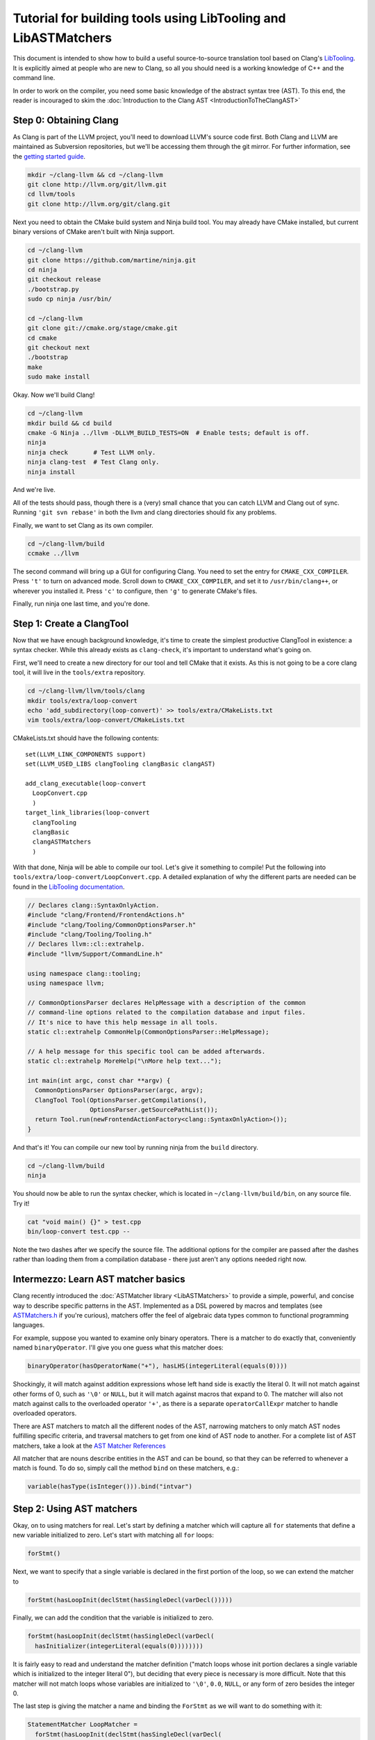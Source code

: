 ===============================================================
Tutorial for building tools using LibTooling and LibASTMatchers
===============================================================

This document is intended to show how to build a useful source-to-source
translation tool based on Clang's `LibTooling <LibTooling.html>`_. It is
explicitly aimed at people who are new to Clang, so all you should need
is a working knowledge of C++ and the command line.

In order to work on the compiler, you need some basic knowledge of the
abstract syntax tree (AST). To this end, the reader is incouraged to
skim the :doc:`Introduction to the Clang
AST <IntroductionToTheClangAST>`

Step 0: Obtaining Clang
=======================

As Clang is part of the LLVM project, you'll need to download LLVM's
source code first. Both Clang and LLVM are maintained as Subversion
repositories, but we'll be accessing them through the git mirror. For
further information, see the `getting started
guide <http://llvm.org/docs/GettingStarted.html>`_.

.. code-block:: console

      mkdir ~/clang-llvm && cd ~/clang-llvm
      git clone http://llvm.org/git/llvm.git
      cd llvm/tools
      git clone http://llvm.org/git/clang.git

Next you need to obtain the CMake build system and Ninja build tool. You
may already have CMake installed, but current binary versions of CMake
aren't built with Ninja support.

.. code-block:: console

      cd ~/clang-llvm
      git clone https://github.com/martine/ninja.git
      cd ninja
      git checkout release
      ./bootstrap.py
      sudo cp ninja /usr/bin/

      cd ~/clang-llvm
      git clone git://cmake.org/stage/cmake.git
      cd cmake
      git checkout next
      ./bootstrap
      make
      sudo make install

Okay. Now we'll build Clang!

.. code-block:: console

      cd ~/clang-llvm
      mkdir build && cd build
      cmake -G Ninja ../llvm -DLLVM_BUILD_TESTS=ON  # Enable tests; default is off.
      ninja
      ninja check       # Test LLVM only.
      ninja clang-test  # Test Clang only.
      ninja install

And we're live.

All of the tests should pass, though there is a (very) small chance that
you can catch LLVM and Clang out of sync. Running ``'git svn rebase'``
in both the llvm and clang directories should fix any problems.

Finally, we want to set Clang as its own compiler.

.. code-block:: console

      cd ~/clang-llvm/build
      ccmake ../llvm

The second command will bring up a GUI for configuring Clang. You need
to set the entry for ``CMAKE_CXX_COMPILER``. Press ``'t'`` to turn on
advanced mode. Scroll down to ``CMAKE_CXX_COMPILER``, and set it to
``/usr/bin/clang++``, or wherever you installed it. Press ``'c'`` to
configure, then ``'g'`` to generate CMake's files.

Finally, run ninja one last time, and you're done.

Step 1: Create a ClangTool
==========================

Now that we have enough background knowledge, it's time to create the
simplest productive ClangTool in existence: a syntax checker. While this
already exists as ``clang-check``, it's important to understand what's
going on.

First, we'll need to create a new directory for our tool and tell CMake
that it exists. As this is not going to be a core clang tool, it will
live in the ``tools/extra`` repository.

.. code-block:: console

      cd ~/clang-llvm/llvm/tools/clang
      mkdir tools/extra/loop-convert
      echo 'add_subdirectory(loop-convert)' >> tools/extra/CMakeLists.txt
      vim tools/extra/loop-convert/CMakeLists.txt

CMakeLists.txt should have the following contents:

::

      set(LLVM_LINK_COMPONENTS support)
      set(LLVM_USED_LIBS clangTooling clangBasic clangAST)

      add_clang_executable(loop-convert
        LoopConvert.cpp
        )
      target_link_libraries(loop-convert
        clangTooling
        clangBasic
        clangASTMatchers
        )

With that done, Ninja will be able to compile our tool. Let's give it
something to compile! Put the following into
``tools/extra/loop-convert/LoopConvert.cpp``. A detailed explanation of
why the different parts are needed can be found in the `LibTooling
documentation <LibTooling.html>`_.

.. code-block:: c++

      // Declares clang::SyntaxOnlyAction.
      #include "clang/Frontend/FrontendActions.h"
      #include "clang/Tooling/CommonOptionsParser.h"
      #include "clang/Tooling/Tooling.h"
      // Declares llvm::cl::extrahelp.
      #include "llvm/Support/CommandLine.h"

      using namespace clang::tooling;
      using namespace llvm;

      // CommonOptionsParser declares HelpMessage with a description of the common
      // command-line options related to the compilation database and input files.
      // It's nice to have this help message in all tools.
      static cl::extrahelp CommonHelp(CommonOptionsParser::HelpMessage);

      // A help message for this specific tool can be added afterwards.
      static cl::extrahelp MoreHelp("\nMore help text...");

      int main(int argc, const char **argv) {
        CommonOptionsParser OptionsParser(argc, argv);
        ClangTool Tool(OptionsParser.getCompilations(),
                       OptionsParser.getSourcePathList());
        return Tool.run(newFrontendActionFactory<clang::SyntaxOnlyAction>());
      }

And that's it! You can compile our new tool by running ninja from the
``build`` directory.

.. code-block:: console

      cd ~/clang-llvm/build
      ninja

You should now be able to run the syntax checker, which is located in
``~/clang-llvm/build/bin``, on any source file. Try it!

.. code-block:: console

      cat "void main() {}" > test.cpp
      bin/loop-convert test.cpp --

Note the two dashes after we specify the source file. The additional
options for the compiler are passed after the dashes rather than loading
them from a compilation database - there just aren't any options needed
right now.

Intermezzo: Learn AST matcher basics
====================================

Clang recently introduced the :doc:`ASTMatcher
library <LibASTMatchers>` to provide a simple, powerful, and
concise way to describe specific patterns in the AST. Implemented as a
DSL powered by macros and templates (see
`ASTMatchers.h <../doxygen/ASTMatchers_8h_source.html>`_ if you're
curious), matchers offer the feel of algebraic data types common to
functional programming languages.

For example, suppose you wanted to examine only binary operators. There
is a matcher to do exactly that, conveniently named ``binaryOperator``.
I'll give you one guess what this matcher does:

.. code-block:: c++

      binaryOperator(hasOperatorName("+"), hasLHS(integerLiteral(equals(0))))

Shockingly, it will match against addition expressions whose left hand
side is exactly the literal 0. It will not match against other forms of
0, such as ``'\0'`` or ``NULL``, but it will match against macros that
expand to 0. The matcher will also not match against calls to the
overloaded operator ``'+'``, as there is a separate ``operatorCallExpr``
matcher to handle overloaded operators.

There are AST matchers to match all the different nodes of the AST,
narrowing matchers to only match AST nodes fulfilling specific criteria,
and traversal matchers to get from one kind of AST node to another. For
a complete list of AST matchers, take a look at the `AST Matcher
References <LibASTMatchersReference.html>`_

All matcher that are nouns describe entities in the AST and can be
bound, so that they can be referred to whenever a match is found. To do
so, simply call the method ``bind`` on these matchers, e.g.:

.. code-block:: c++

      variable(hasType(isInteger())).bind("intvar")

Step 2: Using AST matchers
==========================

Okay, on to using matchers for real. Let's start by defining a matcher
which will capture all ``for`` statements that define a new variable
initialized to zero. Let's start with matching all ``for`` loops:

.. code-block:: c++

      forStmt()

Next, we want to specify that a single variable is declared in the first
portion of the loop, so we can extend the matcher to

.. code-block:: c++

      forStmt(hasLoopInit(declStmt(hasSingleDecl(varDecl()))))

Finally, we can add the condition that the variable is initialized to
zero.

.. code-block:: c++

      forStmt(hasLoopInit(declStmt(hasSingleDecl(varDecl(
        hasInitializer(integerLiteral(equals(0))))))))

It is fairly easy to read and understand the matcher definition ("match
loops whose init portion declares a single variable which is initialized
to the integer literal 0"), but deciding that every piece is necessary
is more difficult. Note that this matcher will not match loops whose
variables are initialized to ``'\0'``, ``0.0``, ``NULL``, or any form of
zero besides the integer 0.

The last step is giving the matcher a name and binding the ``ForStmt``
as we will want to do something with it:

.. code-block:: c++

      StatementMatcher LoopMatcher =
        forStmt(hasLoopInit(declStmt(hasSingleDecl(varDecl(
          hasInitializer(integerLiteral(equals(0)))))))).bind("forLoop");

Once you have defined your matchers, you will need to add a little more
scaffolding in order to run them. Matchers are paired with a
``MatchCallback`` and registered with a ``MatchFinder`` object, then run
from a ``ClangTool``. More code!

Add the following to ``LoopConvert.cpp``:

.. code-block:: c++

      #include "clang/ASTMatchers/ASTMatchers.h"
      #include "clang/ASTMatchers/ASTMatchFinder.h"

      using namespace clang;
      using namespace clang::ast_matchers;

      StatementMatcher LoopMatcher =
        forStmt(hasLoopInit(declStmt(hasSingleDecl(varDecl(
          hasInitializer(integerLiteral(equals(0)))))))).bind("forLoop");

      class LoopPrinter : public MatchFinder::MatchCallback {
      public :
        virtual void run(const MatchFinder::MatchResult &Result) {
        if (const ForStmt *FS = Result.Nodes.getNodeAs<clang::ForStmt>("forLoop"))
          FS->dump();
      };

And change ``main()`` to:

.. code-block:: c++

      int main(int argc, const char **argv) {
        CommonOptionsParser OptionsParser(argc, argv);
        ClangTool Tool(OptionsParser.getCompilations(),
                       OptionsParser.getSourcePathList());

        LoopPrinter Printer;
        MatchFinder Finder;
        Finder.addMatcher(LoopMatcher, &Printer);

        return Tool.run(newFrontendActionFactory(&Finder));
      }

Now, you should be able to recompile and run the code to discover for
loops. Create a new file with a few examples, and test out our new
handiwork:

.. code-block:: console

      cd ~/clang-llvm/llvm/llvm_build/
      ninja loop-convert
      vim ~/test-files/simple-loops.cc
      bin/loop-convert ~/test-files/simple-loops.cc

Step 3.5: More Complicated Matchers
===================================

Our simple matcher is capable of discovering for loops, but we would
still need to filter out many more ourselves. We can do a good portion
of the remaining work with some cleverly chosen matchers, but first we
need to decide exactly which properties we want to allow.

How can we characterize for loops over arrays which would be eligible
for translation to range-based syntax? Range based loops over arrays of
size ``N`` that:

-  start at index ``0``
-  iterate consecutively
-  end at index ``N-1``

We already check for (1), so all we need to add is a check to the loop's
condition to ensure that the loop's index variable is compared against
``N`` and another check to ensure that the increment step just
increments this same variable. The matcher for (2) is straightforward:
require a pre- or post-increment of the same variable declared in the
init portion.

Unfortunately, such a matcher is impossible to write. Matchers contain
no logic for comparing two arbitrary AST nodes and determining whether
or not they are equal, so the best we can do is matching more than we
would like to allow, and punting extra comparisons to the callback.

In any case, we can start building this sub-matcher. We can require that
the increment step be a unary increment like this:

.. code-block:: c++

      hasIncrement(unaryOperator(hasOperatorName("++")))

Specifying what is incremented introduces another quirk of Clang's AST:
Usages of variables are represented as ``DeclRefExpr``'s ("declaration
reference expressions") because they are expressions which refer to
variable declarations. To find a ``unaryOperator`` that refers to a
specific declaration, we can simply add a second condition to it:

.. code-block:: c++

      hasIncrement(unaryOperator(
        hasOperatorName("++"),
        hasUnaryOperand(declRefExpr())))

Furthermore, we can restrict our matcher to only match if the
incremented variable is an integer:

.. code-block:: c++

      hasIncrement(unaryOperator(
        hasOperatorName("++"),
        hasUnaryOperand(declRefExpr(to(varDecl(hasType(isInteger())))))))

And the last step will be to attach an identifier to this variable, so
that we can retrieve it in the callback:

.. code-block:: c++

      hasIncrement(unaryOperator(
        hasOperatorName("++"),
        hasUnaryOperand(declRefExpr(to(
          varDecl(hasType(isInteger())).bind("incrementVariable"))))))

We can add this code to the definition of ``LoopMatcher`` and make sure
that our program, outfitted with the new matcher, only prints out loops
that declare a single variable initialized to zero and have an increment
step consisting of a unary increment of some variable.

Now, we just need to add a matcher to check if the condition part of the
``for`` loop compares a variable against the size of the array. There is
only one problem - we don't know which array we're iterating over
without looking at the body of the loop! We are again restricted to
approximating the result we want with matchers, filling in the details
in the callback. So we start with:

.. code-block:: c++

      hasCondition(binaryOperator(hasOperatorName("<"))

It makes sense to ensure that the left-hand side is a reference to a
variable, and that the right-hand side has integer type.

.. code-block:: c++

      hasCondition(binaryOperator(
        hasOperatorName("<"),
        hasLHS(declRefExpr(to(varDecl(hasType(isInteger()))))),
        hasRHS(expr(hasType(isInteger())))))

Why? Because it doesn't work. Of the three loops provided in
``test-files/simple.cpp``, zero of them have a matching condition. A
quick look at the AST dump of the first for loop, produced by the
previous iteration of loop-convert, shows us the answer:

::

      (ForStmt 0x173b240
        (DeclStmt 0x173afc8
          0x173af50 "int i =
            (IntegerLiteral 0x173afa8 'int' 0)")
        <<>>
        (BinaryOperator 0x173b060 '_Bool' '<'
          (ImplicitCastExpr 0x173b030 'int' 
            (DeclRefExpr 0x173afe0 'int' lvalue Var 0x173af50 'i' 'int'))
          (ImplicitCastExpr 0x173b048 'int' 
            (DeclRefExpr 0x173b008 'const int' lvalue Var 0x170fa80 'N' 'const int')))
        (UnaryOperator 0x173b0b0 'int' lvalue prefix '++'
          (DeclRefExpr 0x173b088 'int' lvalue Var 0x173af50 'i' 'int'))
        (CompoundStatement …

We already know that the declaration and increments both match, or this
loop wouldn't have been dumped. The culprit lies in the implicit cast
applied to the first operand (i.e. the LHS) of the less-than operator,
an L-value to R-value conversion applied to the expression referencing
``i``. Thankfully, the matcher library offers a solution to this problem
in the form of ``ignoringParenImpCasts``, which instructs the matcher to
ignore implicit casts and parentheses before continuing to match.
Adjusting the condition operator will restore the desired match.

.. code-block:: c++

      hasCondition(binaryOperator(
        hasOperatorName("<"),
        hasLHS(ignoringParenImpCasts(declRefExpr(
          to(varDecl(hasType(isInteger())))))),
        hasRHS(expr(hasType(isInteger())))))

After adding binds to the expressions we wished to capture and
extracting the identifier strings into variables, we have array-step-2
completed.

Step 4: Retrieving Matched Nodes
================================

So far, the matcher callback isn't very interesting: it just dumps the
loop's AST. At some point, we will need to make changes to the input
source code. Next, we'll work on using the nodes we bound in the
previous step.

The ``MatchFinder::run()`` callback takes a
``MatchFinder::MatchResult&`` as its parameter. We're most interested in
its ``Context`` and ``Nodes`` members. Clang uses the ``ASTContext``
class to represent contextual information about the AST, as the name
implies, though the most functionally important detail is that several
operations require an ``ASTContext*`` parameter. More immediately useful
is the set of matched nodes, and how we retrieve them.

Since we bind three variables (identified by ConditionVarName,
InitVarName, and IncrementVarName), we can obtain the matched nodes by
using the ``getNodeAs()`` member function.

In ``LoopActions.cpp``:

.. code-block:: c++

      #include "clang/AST/ASTContext.h"

      void LoopPrinter::run(const MatchFinder::MatchResult &Result) {
        ASTContext *Context = Result.Context;
        const ForStmt *FS = Result.Nodes.getStmtAs<ForStmt>(LoopName);
        // We do not want to convert header files!
        if (!FS || !Context->getSourceManager().isFromMainFile(FS->getForLoc()))
          return;
        const VarDecl *IncVar = Result.Nodes.getNodeAs<VarDecl>(IncrementVarName);
        const VarDecl *CondVar = Result.Nodes.getNodeAs<VarDecl>(ConditionVarName);
        const VarDecl *InitVar = Result.Nodes.getNodeAs<VarDecl>(InitVarName);

Now that we have the three variables, represented by their respective
declarations, let's make sure that they're all the same, using a helper
function I call ``areSameVariable()``.

.. code-block:: c++

      if (!areSameVariable(IncVar, CondVar) || !areSameVariable(IncVar, InitVar))
        return;
      llvm::outs() << "Potential array-based loop discovered.\n";
    }

If execution reaches the end of ``LoopPrinter::run()``, we know that the
loop shell that looks like

.. code-block:: c++

      for (int i= 0; i < expr(); ++i) { ... }

For now, we will just print a message explaining that we found a loop.
The next section will deal with recursively traversing the AST to
discover all changes needed.

As a side note, here is the implementation of ``areSameVariable``. Clang
associates a ``VarDecl`` with each variable to represent the variable's
declaration. Since the "canonical" form of each declaration is unique by
address, all we need to do is make sure neither ``ValueDecl`` (base
class of ``VarDecl``) is ``NULL`` and compare the canonical Decls.

.. code-block:: c++

      static bool areSameVariable(const ValueDecl *First, const ValueDecl *Second) {
        return First && Second &&
               First->getCanonicalDecl() == Second->getCanonicalDecl();
      }

It's not as trivial to test if two expressions are the same, though
Clang has already done the hard work for us by providing a way to
canonicalize expressions:

.. code-block:: c++

      static bool areSameExpr(ASTContext *Context, const Expr *First,
                              const Expr *Second) {
        if (!First || !Second)
          return false;
        llvm::FoldingSetNodeID FirstID, SecondID;
        First->Profile(FirstID, *Context, true);
        Second->Profile(SecondID, *Context, true);
        return FirstID == SecondID;
      }

This code relies on the comparison between two
``llvm::FoldingSetNodeIDs``. As the documentation for
``Stmt::Profile()`` indicates, the ``Profile()`` member function builds
a description of a node in the AST, based on its properties, along with
those of its children. ``FoldingSetNodeID`` then serves as a hash we can
use to compare expressions. We will need ``areSameExpr`` later. Before
you run the new code on the additional loops added to
test-files/simple.cpp, try to figure out which ones will be considered
potentially convertible.
